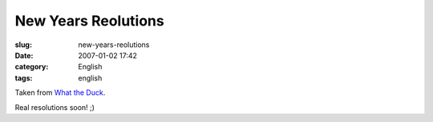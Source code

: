 New Years Reolutions
####################
:slug: new-years-reolutions
:date: 2007-01-02 17:42
:category: English
:tags: english

|http://web.mac.com/aaronandpatty/iWeb/What%20the%20Duck/Images/WTD119.gif|

Taken from `What the
Duck <http://web.mac.com/aaronandpatty/iWeb/What%20the%20Duck/Comic%20Strips/Comic%20Strips.html>`__.

Real resolutions soon! ;)

.. |http://web.mac.com/aaronandpatty/iWeb/What%20the%20Duck/Images/WTD119.gif| image:: http://web.mac.com/aaronandpatty/iWeb/What%20the%20Duck/Images/WTD119.gif
